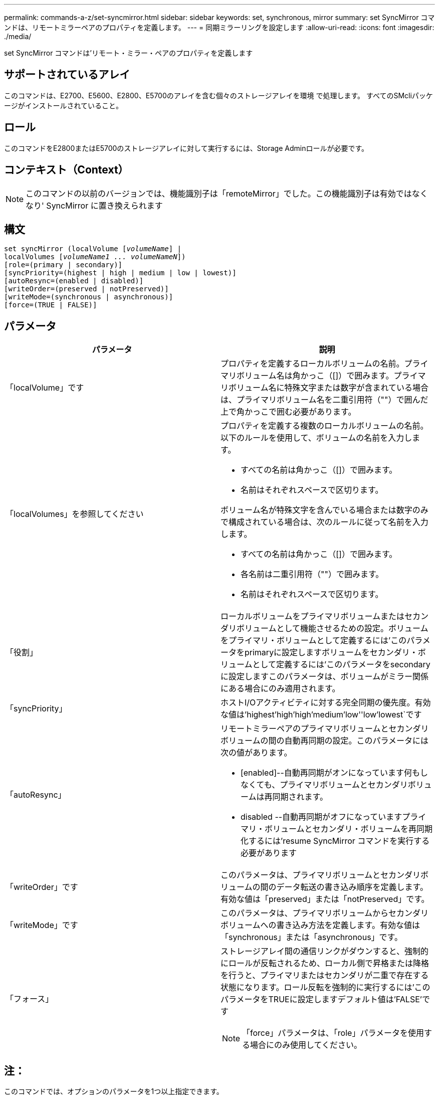---
permalink: commands-a-z/set-syncmirror.html 
sidebar: sidebar 
keywords: set, synchronous, mirror 
summary: set SyncMirror コマンドは、リモートミラーペアのプロパティを定義します。 
---
= 同期ミラーリングを設定します
:allow-uri-read: 
:icons: font
:imagesdir: ./media/


[role="lead"]
set SyncMirror コマンドは'リモート・ミラー・ペアのプロパティを定義します



== サポートされているアレイ

このコマンドは、E2700、E5600、E2800、E5700のアレイを含む個々のストレージアレイを環境 で処理します。 すべてのSMcliパッケージがインストールされていること。



== ロール

このコマンドをE2800またはE5700のストレージアレイに対して実行するには、Storage Adminロールが必要です。



== コンテキスト（Context）

[NOTE]
====
このコマンドの以前のバージョンでは、機能識別子は「remoteMirror」でした。この機能識別子は有効ではなくなり' SyncMirror に置き換えられます

====


== 構文

[listing, subs="+macros"]
----
set syncMirror (localVolume pass:quotes[[_volumeName_]] |
localVolumes pass:quotes[[_volumeName1 ... volumeNameN_]])
[role=(primary | secondary)]
[syncPriority=(highest | high | medium | low | lowest)]
[autoResync=(enabled | disabled)]
[writeOrder=(preserved | notPreserved)]
[writeMode=(synchronous | asynchronous)]
[force=(TRUE | FALSE)]
----


== パラメータ

[cols="2*"]
|===
| パラメータ | 説明 


 a| 
「localVolume」です
 a| 
プロパティを定義するローカルボリュームの名前。プライマリボリューム名は角かっこ（[]）で囲みます。プライマリボリューム名に特殊文字または数字が含まれている場合は、プライマリボリューム名を二重引用符（""）で囲んだ上で角かっこで囲む必要があります。



 a| 
「localVolumes」を参照してください
 a| 
プロパティを定義する複数のローカルボリュームの名前。以下のルールを使用して、ボリュームの名前を入力します。

* すべての名前は角かっこ（[]）で囲みます。
* 名前はそれぞれスペースで区切ります。


ボリューム名が特殊文字を含んでいる場合または数字のみで構成されている場合は、次のルールに従って名前を入力します。

* すべての名前は角かっこ（[]）で囲みます。
* 各名前は二重引用符（""）で囲みます。
* 名前はそれぞれスペースで区切ります。




 a| 
「役割」
 a| 
ローカルボリュームをプライマリボリュームまたはセカンダリボリュームとして機能させるための設定。ボリュームをプライマリ・ボリュームとして定義するには'このパラメータをprimaryに設定しますボリュームをセカンダリ・ボリュームとして定義するには'このパラメータをsecondaryに設定しますこのパラメータは、ボリュームがミラー関係にある場合にのみ適用されます。



 a| 
「syncPriority」
 a| 
ホストI/Oアクティビティに対する完全同期の優先度。有効な値は'highest'high`'high`'medium`'low''low'lowest`です



 a| 
「autoResync」
 a| 
リモートミラーペアのプライマリボリュームとセカンダリボリュームの間の自動再同期の設定。このパラメータには次の値があります。

* [enabled]--自動再同期がオンになっています何もしなくても、プライマリボリュームとセカンダリボリュームは再同期されます。
* disabled --自動再同期がオフになっていますプライマリ・ボリュームとセカンダリ・ボリュームを再同期化するには'resume SyncMirror コマンドを実行する必要があります




 a| 
「writeOrder」です
 a| 
このパラメータは、プライマリボリュームとセカンダリボリュームの間のデータ転送の書き込み順序を定義します。有効な値は「preserved」または「notPreserved」です。



 a| 
「writeMode」です
 a| 
このパラメータは、プライマリボリュームからセカンダリボリュームへの書き込み方法を定義します。有効な値は「synchronous」または「asynchronous」です。



 a| 
「フォース」
 a| 
ストレージアレイ間の通信リンクがダウンすると、強制的にロールが反転されるため、ローカル側で昇格または降格を行うと、プライマリまたはセカンダリが二重で存在する状態になります。ロール反転を強制的に実行するには'このパラメータをTRUEに設定しますデフォルト値は'FALSE'です

[NOTE]
====
「force」パラメータは、「role」パラメータを使用する場合にのみ使用してください。

====
|===


== 注：

このコマンドでは、オプションのパラメータを1つ以上指定できます。

同期優先度によって、ミラー関係のプライマリボリュームとセカンダリボリュームの間のデータの同期に使用されるシステムリソースの量が定義されます。最高の優先度レベルを選択すると、ほとんどのシステムリソースを使用してデータの完全同期が実行されるため、ホストのデータ転送パフォーマンスが低下します。

「writeOrder」パラメータは非同期書き込みモードにのみ適用され、整合グループの一部になります。「writeOrder」パラメータを「preserved」に設定すると、リモート・ミラー・ペアは、ホストからプライマリ・ボリュームへの書き込みと同じ順序で、プライマリ・ボリュームからセカンダリ・ボリュームへデータを送信します。送信リンクに障害が発生した場合、完全な同期が行われるまで、データはバッファされます。この処理では、バッファされたデータを維持するために追加のシステムオーバーヘッドが必要になる可能性があるため、処理が遅くなります「writeOrder」パラメータを「notPreserved」に設定すると、システムはバッファ内のデータを維持する必要がなくなりますが、セカンダリボリュームのデータがプライマリボリュームと同じになるように、完全な同期を強制的に実行する必要があります。



== 最小ファームウェアレベル

6.10

